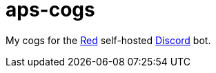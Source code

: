 = aps-cogs

My cogs for the https://docs.discord.red/en/stable/[Red] self-hosted https://discord.com/[Discord] bot.
